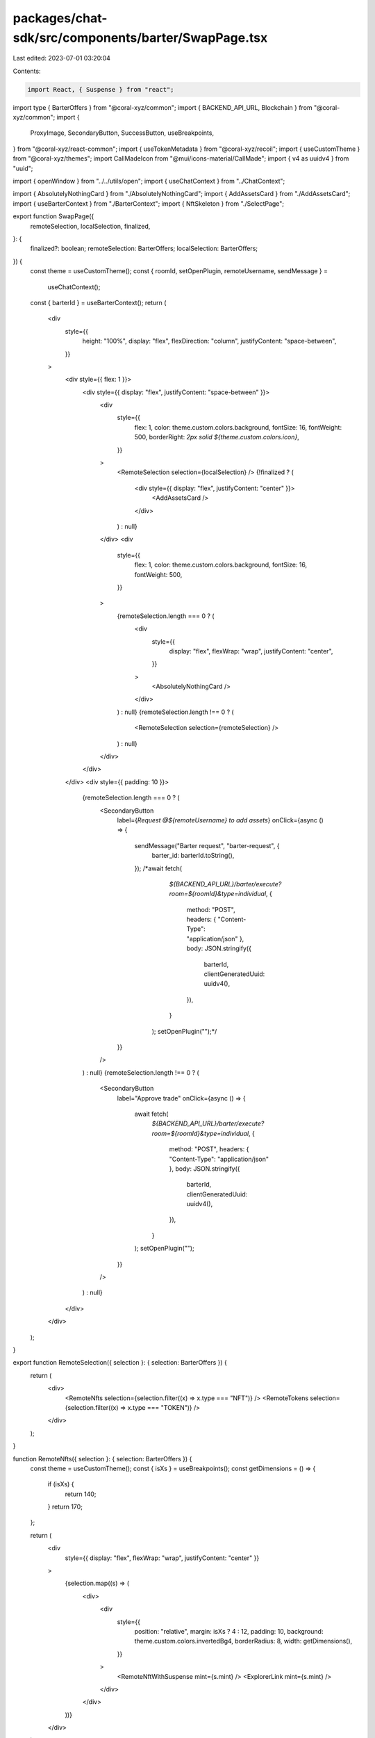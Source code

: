 packages/chat-sdk/src/components/barter/SwapPage.tsx
====================================================

Last edited: 2023-07-01 03:20:04

Contents:

.. code-block:: tsx

    import React, { Suspense } from "react";
import type { BarterOffers } from "@coral-xyz/common";
import { BACKEND_API_URL, Blockchain } from "@coral-xyz/common";
import {
  ProxyImage,
  SecondaryButton,
  SuccessButton,
  useBreakpoints,
} from "@coral-xyz/react-common";
import { useTokenMetadata } from "@coral-xyz/recoil";
import { useCustomTheme } from "@coral-xyz/themes";
import CallMadeIcon from "@mui/icons-material/CallMade";
import { v4 as uuidv4 } from "uuid";

import { openWindow } from "../../utils/open";
import { useChatContext } from "../ChatContext";

import { AbsolutelyNothingCard } from "./AbsolutelyNothingCard";
import { AddAssetsCard } from "./AddAssetsCard";
import { useBarterContext } from "./BarterContext";
import { NftSkeleton } from "./SelectPage";

export function SwapPage({
  remoteSelection,
  localSelection,
  finalized,
}: {
  finalized?: boolean;
  remoteSelection: BarterOffers;
  localSelection: BarterOffers;
}) {
  const theme = useCustomTheme();
  const { roomId, setOpenPlugin, remoteUsername, sendMessage } =
    useChatContext();
  const { barterId } = useBarterContext();
  return (
    <div
      style={{
        height: "100%",
        display: "flex",
        flexDirection: "column",
        justifyContent: "space-between",
      }}
    >
      <div style={{ flex: 1 }}>
        <div style={{ display: "flex", justifyContent: "space-between" }}>
          <div
            style={{
              flex: 1,
              color: theme.custom.colors.background,
              fontSize: 16,
              fontWeight: 500,
              borderRight: `2px solid ${theme.custom.colors.icon}`,
            }}
          >
            <RemoteSelection selection={localSelection} />
            {!finalized ? (
              <div style={{ display: "flex", justifyContent: "center" }}>
                <AddAssetsCard />
              </div>
            ) : null}
          </div>
          <div
            style={{
              flex: 1,
              color: theme.custom.colors.background,
              fontSize: 16,
              fontWeight: 500,
            }}
          >
            {remoteSelection.length === 0 ? (
              <div
                style={{
                  display: "flex",
                  flexWrap: "wrap",
                  justifyContent: "center",
                }}
              >
                <AbsolutelyNothingCard />
              </div>
            ) : null}
            {remoteSelection.length !== 0 ? (
              <RemoteSelection selection={remoteSelection} />
            ) : null}
          </div>
        </div>
      </div>
      <div style={{ padding: 10 }}>
        {remoteSelection.length === 0 ? (
          <SecondaryButton
            label={`Request @${remoteUsername} to add assets`}
            onClick={async () => {
              sendMessage("Barter request", "barter-request", {
                barter_id: barterId.toString(),
              });
              /*await fetch(
                    `${BACKEND_API_URL}/barter/execute?room=${roomId}&type=individual`,
                    {
                        method: "POST",
                        headers: { "Content-Type": "application/json" },
                        body: JSON.stringify({
                            barterId,
                            clientGeneratedUuid: uuidv4(),
                        }),
                    }
                );
                setOpenPlugin("");*/
            }}
          />
        ) : null}
        {remoteSelection.length !== 0 ? (
          <SecondaryButton
            label="Approve trade"
            onClick={async () => {
              await fetch(
                `${BACKEND_API_URL}/barter/execute?room=${roomId}&type=individual`,
                {
                  method: "POST",
                  headers: { "Content-Type": "application/json" },
                  body: JSON.stringify({
                    barterId,
                    clientGeneratedUuid: uuidv4(),
                  }),
                }
              );
              setOpenPlugin("");
            }}
          />
        ) : null}
      </div>
    </div>
  );
}

export function RemoteSelection({ selection }: { selection: BarterOffers }) {
  return (
    <div>
      <RemoteNfts selection={selection.filter((x) => x.type === "NFT")} />
      <RemoteTokens selection={selection.filter((x) => x.type === "TOKEN")} />
    </div>
  );
}

function RemoteNfts({ selection }: { selection: BarterOffers }) {
  const theme = useCustomTheme();
  const { isXs } = useBreakpoints();
  const getDimensions = () => {
    if (isXs) {
      return 140;
    }
    return 170;
  };

  return (
    <div
      style={{ display: "flex", flexWrap: "wrap", justifyContent: "center" }}
    >
      {selection.map((s) => (
        <div>
          <div
            style={{
              position: "relative",
              margin: isXs ? 4 : 12,
              padding: 10,
              background: theme.custom.colors.invertedBg4,
              borderRadius: 8,
              width: getDimensions(),
            }}
          >
            <RemoteNftWithSuspense mint={s.mint} />
            <ExplorerLink mint={s.mint} />
          </div>
        </div>
      ))}
    </div>
  );
}

export function ExplorerLink({ mint }: { mint: string }) {
  const theme = useCustomTheme();

  return (
    <div
      style={{
        cursor: "pointer",
        color: theme.custom.colors.icon,
        display: "flex",
        justifyContent: "center",
      }}
      onClick={() => {
        openWindow(`https://explorer.solana.com/address/${mint}`, "_blank");
      }}
    >
      <div style={{ display: "flex" }}>
        <div>View</div> <CallMadeIcon />
      </div>
    </div>
  );
}

export function RemoteNftWithSuspense({
  mint,
  dimension,
  rounded = false,
  onClick,
}: {
  mint: string;
  dimension?: number;
  rounded?: boolean;
  onClick?: any;
}) {
  const theme = useCustomTheme();

  return (
    <Suspense fallback={<NftSkeleton rounded dimension={dimension} />}>
      <RemoteNft
        dimension={dimension}
        onClick={onClick}
        mint={mint}
        rounded={rounded}
      />
    </Suspense>
  );
}

export function RemoteNft({
  mint,
  rounded,
  onClick,
  dimension,
}: {
  mint: string;
  rounded?: boolean;
  onClick?: any;
  dimension?: number;
}) {
  const theme = useCustomTheme();
  const tokenData = useTokenMetadata({
    mintAddress: mint,
    blockchain: Blockchain.SOLANA,
  });

  return (
    <ProxyImage
      onClick={onClick}
      style={{
        width: "100%",
        height: dimension || "",
        borderRadius: rounded ? "50%" : 8,
        border: rounded ? `3px solid ${theme.custom.colors.bg3}` : "",
        boxShadow:
          "0px 4px 6px -1px rgba(0, 0, 0, 0.1), 0px 2px 4px -1px rgba(0, 0, 0, 0.06)",
      }}
      src={tokenData?.image}
      removeOnError
    />
  );
}

function RemoteTokens({ selection }: { selection: BarterOffers }) {
  return (
    <div
      style={{ display: "flex", flexWrap: "wrap", justifyContent: "center" }}
    >
      {selection.map((s) => (
        <Suspense>
          <RemoteToken mint={s.mint} amount={s.amount} />
        </Suspense>
      ))}
    </div>
  );
}

function RemoteToken({ mint, amount }: { mint: string; amount: number }) {
  const tokenData = useTokenMetadata({
    mintAddress: mint,
    blockchain: Blockchain.SOLANA,
  });
  const theme = useCustomTheme();
  const { isXs } = useBreakpoints();
  const getDimensions = () => {
    if (isXs) {
      return 140;
    }
    return 170;
  };

  return (
    <div
      style={{
        display: "flex",
        background: theme.custom.colors.invertedBg4,
        padding: 8,
        margin: isXs ? 4 : 12,
        borderRadius: 8,
        width: getDimensions(),
      }}
    >
      <div style={{ display: "flex" }}>
        <img
          style={{ width: 25, height: 25, borderRadius: "50%" }}
          src={tokenData?.image}
        />
      </div>
      <div
        style={{
          color: theme.custom.colors.background,
          fontSize: 12,
          display: "flex",
          flexDirection: "column",
          justifyContent: "center",
          marginLeft: 5,
        }}
      >
        <div>
          {amount} {tokenData?.name}
        </div>
      </div>
    </div>
  );
}


